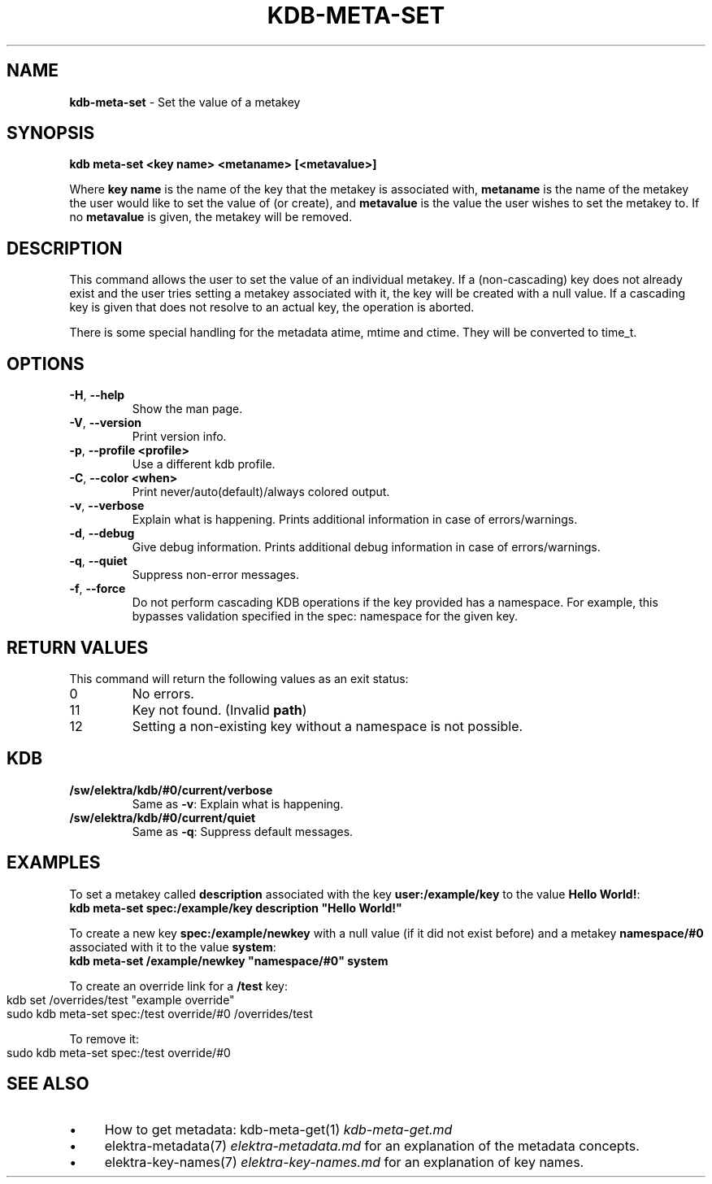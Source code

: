 .\" generated with Ronn-NG/v0.10.1
.\" http://github.com/apjanke/ronn-ng/tree/0.10.1.pre3
.TH "KDB\-META\-SET" "1" "April 2023" ""
.SH "NAME"
\fBkdb\-meta\-set\fR \- Set the value of a metakey
.SH "SYNOPSIS"
\fBkdb meta\-set <key name> <metaname> [<metavalue>]\fR
.P
Where \fBkey name\fR is the name of the key that the metakey is associated with, \fBmetaname\fR is the name of the metakey the user would like to set the value of (or create), and \fBmetavalue\fR is the value the user wishes to set the metakey to\. If no \fBmetavalue\fR is given, the metakey will be removed\.
.SH "DESCRIPTION"
This command allows the user to set the value of an individual metakey\. If a (non\-cascading) key does not already exist and the user tries setting a metakey associated with it, the key will be created with a null value\. If a cascading key is given that does not resolve to an actual key, the operation is aborted\.
.P
There is some special handling for the metadata atime, mtime and ctime\. They will be converted to time_t\.
.SH "OPTIONS"
.TP
\fB\-H\fR, \fB\-\-help\fR
Show the man page\.
.TP
\fB\-V\fR, \fB\-\-version\fR
Print version info\.
.TP
\fB\-p\fR, \fB\-\-profile <profile>\fR
Use a different kdb profile\.
.TP
\fB\-C\fR, \fB\-\-color <when>\fR
Print never/auto(default)/always colored output\.
.TP
\fB\-v\fR, \fB\-\-verbose\fR
Explain what is happening\. Prints additional information in case of errors/warnings\.
.TP
\fB\-d\fR, \fB\-\-debug\fR
Give debug information\. Prints additional debug information in case of errors/warnings\.
.TP
\fB\-q\fR, \fB\-\-quiet\fR
Suppress non\-error messages\.
.TP
\fB\-f\fR, \fB\-\-force\fR
Do not perform cascading KDB operations if the key provided has a namespace\. For example, this bypasses validation specified in the spec: namespace for the given key\.
.SH "RETURN VALUES"
This command will return the following values as an exit status:
.br
.TP
0
No errors\.
.TP
11
Key not found\. (Invalid \fBpath\fR)
.TP
12
Setting a non\-existing key without a namespace is not possible\.
.SH "KDB"
.TP
\fB/sw/elektra/kdb/#0/current/verbose\fR
Same as \fB\-v\fR: Explain what is happening\.
.TP
\fB/sw/elektra/kdb/#0/current/quiet\fR
Same as \fB\-q\fR: Suppress default messages\.
.SH "EXAMPLES"
To set a metakey called \fBdescription\fR associated with the key \fBuser:/example/key\fR to the value \fBHello World!\fR:
.br
\fBkdb meta\-set spec:/example/key description "Hello World!"\fR
.P
To create a new key \fBspec:/example/newkey\fR with a null value (if it did not exist before) and a metakey \fBnamespace/#0\fR associated with it to the value \fBsystem\fR:
.br
\fBkdb meta\-set /example/newkey "namespace/#0" system\fR
.P
To create an override link for a \fB/test\fR key:
.IP "" 4
.nf
kdb set /overrides/test "example override"
sudo kdb meta\-set spec:/test override/#0 /overrides/test
.fi
.IP "" 0
.P
To remove it:
.IP "" 4
.nf
sudo kdb meta\-set spec:/test override/#0
.fi
.IP "" 0
.SH "SEE ALSO"
.IP "\(bu" 4
How to get metadata: kdb\-meta\-get(1) \fIkdb\-meta\-get\.md\fR
.IP "\(bu" 4
elektra\-metadata(7) \fIelektra\-metadata\.md\fR for an explanation of the metadata concepts\.
.IP "\(bu" 4
elektra\-key\-names(7) \fIelektra\-key\-names\.md\fR for an explanation of key names\.
.IP "" 0

